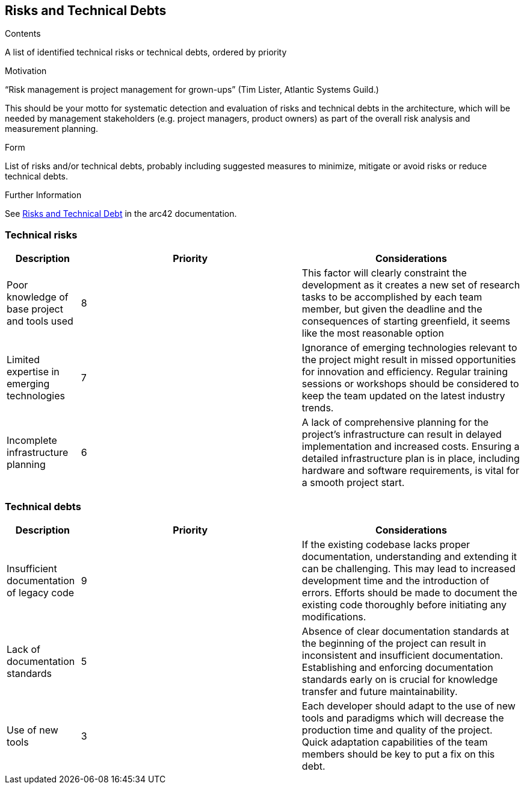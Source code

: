 ifndef::imagesdir[:imagesdir: ../images]

[[section-technical-risks]]
== Risks and Technical Debts


[role="arc42help"]
****
.Contents
A list of identified technical risks or technical debts, ordered by priority

.Motivation
“Risk management is project management for grown-ups” (Tim Lister, Atlantic Systems Guild.) 

This should be your motto for systematic detection and evaluation of risks and technical debts in the architecture, which will be needed by management stakeholders (e.g. project managers, product owners) as part of the overall risk analysis and measurement planning.

.Form
List of risks and/or technical debts, probably including suggested measures to minimize, mitigate or avoid risks or reduce technical debts.


.Further Information

See https://docs.arc42.org/section-11/[Risks and Technical Debt] in the arc42 documentation.

****

=== Technical risks

[options="header",cols="1,3,3"] 
|===
| Description | Priority |  Considerations

| Poor knowledge of base project and tools used
| 8
| This factor will clearly constraint the development as it creates a new set of research tasks to be accomplished by each team member, but given the deadline and the consequences of starting greenfield, it seems like the most reasonable option

| Limited expertise in emerging technologies
| 7
| Ignorance of emerging technologies relevant to the project might result in missed opportunities for innovation and efficiency. Regular training sessions or workshops should be considered to keep the team updated on the latest industry trends.

| Incomplete infrastructure planning
| 6
| A lack of comprehensive planning for the project's infrastructure can result in delayed implementation and increased costs. Ensuring a detailed infrastructure plan is in place, including hardware and software requirements, is vital for a smooth project start.

|===

=== Technical debts

[options="header",cols="1,3,3"] 
|===

| Description | Priority | Considerations

| Insufficient documentation of legacy code
| 9
| If the existing codebase lacks proper documentation, understanding and extending it can be challenging. This may lead to increased development time and the introduction of errors. Efforts should be made to document the existing code thoroughly before initiating any modifications.

| Lack of documentation standards
| 5
| Absence of clear documentation standards at the beginning of the project can result in inconsistent and insufficient documentation. Establishing and enforcing documentation standards early on is crucial for knowledge transfer and future maintainability.

| Use of new tools
| 3
| Each developer should adapt to the use of new tools and paradigms which will decrease the production time and quality of the project. Quick adaptation capabilities of the team members should be key to put a fix on this debt.

|===